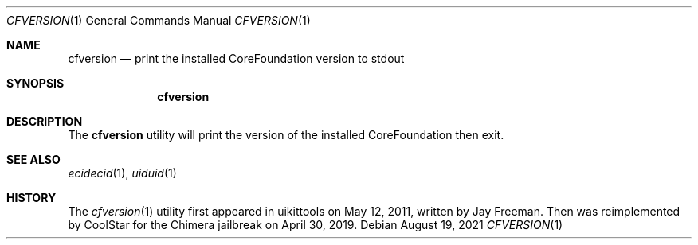 .\"-
.\" Copyright (c) 2021
.\"	Cameron Katri.  All rights reserved.
.\"
.\" Redistribution and use in source and binary forms, with or without
.\" modification, are permitted provided that the following conditions
.\" are met:
.\" 1. Redistributions of source code must retain the above copyright
.\"    notice, this list of conditions and the following disclaimer.
.\" 2. Redistributions in binary form must reproduce the above copyright
.\"    notice, this list of conditions and the following disclaimer in the
.\"    documentation and/or other materials provided with the distribution.
.\"
.\" THIS SOFTWARE IS PROVIDED BY CAMERON KATRI AND CONTRIBUTORS ``AS IS'' AND
.\" ANY EXPRESS OR IMPLIED WARRANTIES, INCLUDING, BUT NOT LIMITED TO, THE
.\" IMPLIED WARRANTIES OF MERCHANTABILITY AND FITNESS FOR A PARTICULAR PURPOSE
.\" ARE DISCLAIMED.  IN NO EVENT SHALL CAMERON KATRI OR CONTRIBUTORS BE LIABLE
.\" FOR ANY DIRECT, INDIRECT, INCIDENTAL, SPECIAL, EXEMPLARY, OR CONSEQUENTIAL
.\" DAMAGES (INCLUDING, BUT NOT LIMITED TO, PROCUREMENT OF SUBSTITUTE GOODS
.\" OR SERVICES; LOSS OF USE, DATA, OR PROFITS; OR BUSINESS INTERRUPTION)
.\" HOWEVER CAUSED AND ON ANY THEORY OF LIABILITY, WHETHER IN CONTRACT, STRICT
.\" LIABILITY, OR TORT (INCLUDING NEGLIGENCE OR OTHERWISE) ARISING IN ANY WAY
.\" OUT OF THE USE OF THIS SOFTWARE, EVEN IF ADVISED OF THE POSSIBILITY OF
.\" SUCH DAMAGE.
.\"
.Dd August 19, 2021
.Dt CFVERSION 1
.Os
.Sh NAME
.Nm cfversion
.Nd print the installed CoreFoundation version to stdout
.Sh SYNOPSIS
.Nm
.Sh DESCRIPTION
The
.Nm
utility will print the version of the installed CoreFoundation then exit.
.Sh SEE ALSO
.Xr ecidecid 1 ,
.Xr uiduid 1
.Sh HISTORY
The
.Xr cfversion 1
utility first appeared in uikittools on May 12, 2011, written by
.An Jay Freeman .
Then was reimplemented by
.An CoolStar
for the Chimera jailbreak on April 30, 2019.
